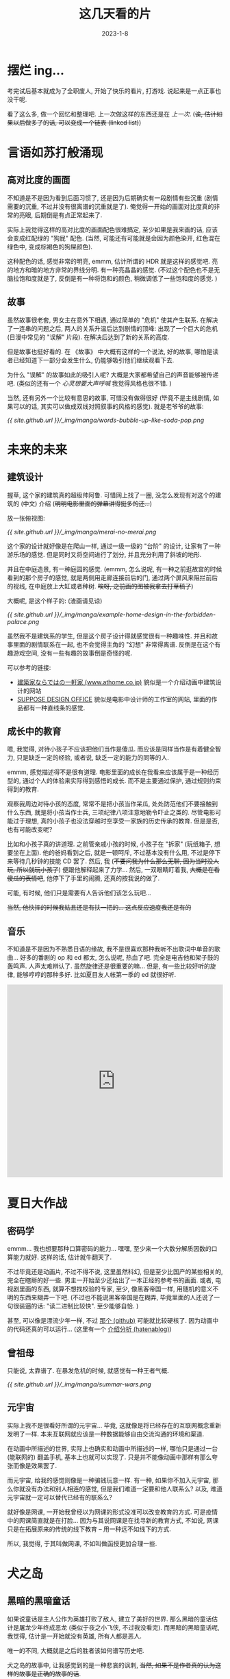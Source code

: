 #+layout: post
#+title: 这几天看的片
#+date: 2023-1-8
#+options: _:nil ^:nil
#+categories: manga
* 摆烂 ing...
考完试后基本就成为了全职废人, 开始了快乐的看片, 打游戏.
说起来是一点正事也没干呢.

看了这么多, 做一个回忆和整理吧. 上一次做这样的东西还是在 [[{{ site.github.url }}/manga/animatation-review/][上一次]].
(+诶, 估计如果以后做多了的话, 可以变成一个链表 (linked list)+)

* 言语如苏打般涌现
** 高对比度的画面
不知道是不是因为看到后面习惯了, 还是因为后期确实有一段剧情有些沉重 (剧情需要的沉重,
不过并没有很离谱的沉重就是了). 俺觉得一开始的画面对比度真的非常的亮眼,
后期倒是有点正常起来了.

实际上我觉得这样的高对比度的画面配色很难搞定, 至少如果是我来画的话,
应该会变成红配绿的 "狗屁" 配色. (当然, 可能还有可能就是会因为颜色染开,
红色混在绿色中, 变成棕褐色的狗屎颜色).

这种配色的话, 感觉非常的明亮, emmm, 估计所谓的 HDR 就是这样的感觉吧.
亮的地方和暗的地方非常的界线分明. 有一种亮晶晶的感觉.
(不过这个配色也不是无脑拉饱和度就是了, 反倒是有一种将饱和的颜色,
稍微调低了一些饱和度的感觉. )

** 故事
虽然故事很老套, 男女主在意外下相遇, 通过简单的 "危机" 使其产生联系.
在解决了一连串的问题之后, 两人的关系升温后达到剧情的顶峰: 出现了一个巨大的危机
(日漫中常见的 "误解" 片段). 在解决后达到了新的关系的高度.

但是故事也挺好看的. 在 《故事》 中大概有这样的一个说法, 好的故事,
哪怕是读者已经知道下一部分会发生什么, 仍能够吸引他们继续观看下去.

为什么 "误解" 的故事如此的吸引人呢? 大概是大家都希望自己的声音能够被传递吧.
(类似的还有一个 /心灵想要大声呼喊/ 我觉得风格也很不错. )

当然, 还有另外一个比较有意思的故事, 可惜没有做得很好 (毕竟不是主线剧情,
如果可以的话, 其实可以做成双线对照叙事的风格的感觉). 就是老爷爷的故事:

[[{{ site.github.url }}/_img/manga/words-bubble-up-like-soda-pop.png]]

* 未来的未来
** 建筑设计
握草, 这个家的建筑真的超级帅阿鲁. 可惜网上找了一圈,
没怎么发现有对这个的建筑的 (中文) 介绍 (+明明电影里面的弹幕讲得挺多的还...+)

放一张俯视图:

[[{{ site.github.url }}/_img/manga/merai-no-merai.png]]

这个家的设计就好像是在爬山一样, 通过一级一级的 "台阶" 的设计,
让家有了一种游乐场的感觉. 但是同时又将空间进行了划分,
并且充分利用了斜坡的地形.

并且在中庭造景, 有一种庭园的感觉.
(emmm, 怎么说呢, 有一种之前逛故宫的时候看到的那个房子的感觉,
就是两侧用走廊连接前后的门, 通过两个屏风来阻拦前后的视线,
在中庭放上大缸或者种树. +唉呀, 之前画的图被我拿去打草稿了+)

大概呢, 是这个样子的: (渣画请见谅)

[[{{ site.github.url }}/_img/manga/example-home-design-in-the-forbidden-palace.png]]

虽然我不是建筑系的学生, 但是这个房子设计得就感觉很有一种趣味性.
并且和故事里面的剧情联系在一起, 也不会觉得主角的 "幻想" 非常得离谱.
反倒是在这个有趣游戏空间, 没有一些有趣的故事倒是奇怪的呢.

可以参考的链接:
+ [[https://www.athome.co.jp/cinemadori/7088/][建築家ならではの一軒家 (www.athome.co.jp)]] 貌似是一个介绍动画中建筑设计的网站
+ [[https://suppose.jp][SUPPOSE DESIGN OFFICE]] 貌似是电影中设计师的工作室的网站,
  里面的作品都有一种直线条的感觉.

** 成长中的教育
嗯, 我觉得, 对待小孩子不应该把他们当作是傻瓜. 而应该是同样当作是有着健全智力,
只是缺乏一定的经验, 或者说, 缺乏一定的能力的同等的人.

emmm, 感觉描述得不是很有道理. 电影里面的成长在我看来应该属于是一种经历型的,
通过个人的体验来实际得到感悟的成长. 而不是主要通过保护, 通过规则约束得到的教育.

观察我周边对待小孩的态度, 常常不是把小孩当作呆瓜, 处处防范他们不要接触到什么东西,
就是将小孩当作士兵, 三项纪律八项注意地勒令吓止之类的. 尽管电影可能过于理想,
真的小孩子也没法穿越时空享受一家族的历史传承的教育. 但是是否, 也有可能改变呢?

比如和小孩子真的讲道理. 之前管亲戚小孩的时候, 小孩子在 "拆家" (玩纸箱子,
想要坐在上面). 他的爸妈看到之后, 就是一顿呵斥, 不过基本没有什么用,
不过是停下来等待几秒钟的技能 CD 罢了. 然后, 我
(+不要问我为什么那么无聊, 因为当时没人玩, 所以就玩小孩了+) 便跟他解释起来了力学...
然后, 一双眼睛盯着我, +大概是在看傻瓜的表情吧+, 他停下了手里的闹腾, 还真的按我说的做了.

可能, 有时候, 他们只是需要有人告诉他们该怎么玩吧...

+当然, 他快摔的时候我姑且还是有扶一把的... 这点反应速度我还是有的+

** 音乐
不知道是不是因为不熟悉日语的缘故, 我不是很喜欢那种我听不出歌词中单音的歌曲...
好多的番剧的 op 和 ed 都太, 怎么说呢, 热血了吧. 完全是电吉他和架子鼓的轰鸣声.
人声太难辨认了. 虽然旋律还是很重要的嘛... 但是, 有一些比较好听的旋律,
能够哼哼的那种多好. 比如夏目友人帐第一季的 ed 就很好听.

#+begin_html
<iframe allow="autoplay *; encrypted-media *;" frameborder="0" height="450" style="width:100%;max-width:660px;overflow:hidden;background:transparent;" sandbox="allow-forms allow-popups allow-same-origin allow-scripts allow-storage-access-by-user-activation allow-top-navigation-by-user-activation" src="https://embed.music.apple.com/cn/album/theme-of-mirai-music-train-ep/1411704527?l=en"></iframe>
#+end_html

* 夏日大作战
** 密码学
emmm... 我也想要那种口算密码的能力... 嘿嘿, 至少来一个大数分解质因数的口算能力就好.
这样的话, 估计就牛翻天了.

不过毕竟还是动画片, 不过不得不说, 这里虽然科幻, 但是至少比国产的某些相关的,
完全在瞎掰的好一些. 男主一开始至少还给出了一本正经的参考书的画面.
或者, 电视剧里面的东西, 就算不想找校验的专家, 至少, 像黑客帝国一样,
用随机的意义不明的东西来糊弄一下吧. (不过也不能说黑客帝国是在糊弄,
毕竟里面的人还说了一句很装逼的话: "读二进制比较快". 至少能够自恰. )

甚至, 可以像是漂流少年一样, 不过 [[https://github.com/mame/sonny-boy-nankai][那个 (github)]] 可能就比较硬核了.
因为动画中的代码还真的可以运行... (这里有一个 [[https://mametter.hatenablog.com/entry/2021/08/13/092312][介绍分析 (hatenablog)]])

** 曾祖母
只能说, 太靠谱了. 在暴发危机的时候, 就感觉有一种王者气概.

[[{{ site.github.url }}/_img/manga/summar-wars.png]]

** 元宇宙
实际上我不是很看好所谓的元宇宙... 毕竟, 这就像是将已经存在的互联网概念重新发明了一样.
本来互联网就应该是一种数据能够自由交流沟通的环境和渠道.

在动画中所描述的世界, 实际上也确实和动画中所描述的一样,
哪怕只是通过一台 (能联网的) 翻盖手机, 基本上也就可以实现了.
只是并不能像动画中那样有那么夸张而像是效果罢了. 

而元宇宙, 给我的感觉则像是一种骗钱玩意一样. 有一种, 如果你不加入元宇宙,
那么你就没有办法和别人相连的感觉, 但是我们难道一定要和他人联系么?
以及, 难道元宇宙就一定可以替代已经有的联系么?

就好像是网课, 一开始我曾经以为网课的形式没准可以改变教育的方式.
可是疫情中的网课简直就是在打脸... 因为与其说网课是在找寻新的教育方式,
不如说, 网课只是在拓展原来的传统的线下教育 -- 用一种远不如线下的方式.

所以, 我觉得, 于其叫做网课, 不如叫做函授更加合理一些. 

* 犬之岛
** 黑暗的黑暗童话
如果说童话是主人公作为英雄打败了敌人, 建立了美好的世界.
那么黑暗的童话估计是屠龙少年终成恶龙 (类似于夜之小飞侠, 不过我没看完).
而黑暗的黑暗童话呢, 我觉得, 估计是一开始就没有英雄, 所有人都是恶人.

唯一的不同, 大概就是之后的胜者该如何谱写历史吧.

犬之岛的故事中, 让我感觉到的是一种悲哀的讽刺,
+当然, 如果不是作者真的认为这样的故事是正确的故事的话+.

小男孩是否真的爱它的狗呢? 狗和猫, 不过是用来对立的符号罢了,
运算它们的公式, 自始自终都估计没有任何的改变吧. 

** 定格动画
握草, 真的超级酷的阿鲁. 并且配乐和分镜也很棒.

#+begin_html
<iframe allow="autoplay *; encrypted-media *;" frameborder="0" height="450" style="width:100%;max-width:660px;overflow:hidden;background:transparent;" sandbox="allow-forms allow-popups allow-same-origin allow-scripts allow-storage-access-by-user-activation allow-top-navigation-by-user-activation" src="https://embed.music.apple.com/cn/album/isle-of-dogs-original-soundtrack/1354688282?l=en"></iframe>
#+end_html

* 飞翔的魔女
emmm, 被推荐的. 很适合摆烂看. 看完之后就想去重温一些日常的番剧.

不过里面的魔女的设定感觉比较有意思, 有一种好像也没什么问题的感觉.
毕竟里面的操作除了骑魔杖飞舞, 其他的就像是在卡 bug 一样. (就像是一个弹幕说得那样)

一个有趣的想法就是, 这样的世界观其实可以拓展一下, 比如说可以用到之前我想的一个故事中:

+ 在一个类似于黑客帝国中的矩阵世界中生活着许多的人.
  只不过这个矩阵有很多层, 有点像是盗梦空间的感觉.
  + 其中有一些人可以通过卡 bug 的方式来实现一些 "魔法",
    但是达成的条件比较离谱和困难. 
  + 每一层的人都可以继续向下开辟新的层,
    每一层都可以享受定制的特定的世界观, 可以满足人们多样的 xp.
  + 通过机器人来管理维生系统, 在系统中以类似于 NPC 的 AI 身份出现. 
+ 他们的本体被放在类似于维生仓里面保护, 因为生活在里面太舒服了,
  +也方便管理和剥削+, 于是在统治者和大众舆论的潮流演化中,
  经过了几百年渐渐地忘记了外面还有的真实世界.
  + 剥削来自于环境的设定, 即矩阵可以有很多层, 像盗梦空间一样,
    于是被剥削的人负责提供算力, 即通过在每一层中的进行大脑的模拟演算虚构世界.
  + 管理也来自于设定, 即在现实基础上的第一层被视为第零层,
    (其中, 第零层被错误认为是现实)
    管理层通过这一层来锁定之后层的权限. 但是如果层数过深,
    则会丢失部分的管理能力. 上层管理下层. 
+ 主角 (24601, 别问这个名字, 问就是当时在听悲惨世界) 现实中的维生仓不小心进入了老鼠,
  因为被老鼠啃食手臂而被疼醒.
  + 疼醒后发现现实, 在强夺了另外一个人 (在 24061 面前老死) 的维生仓后重新回到了矩阵世界,
    因为现实世界中无法生存. 
  + 因为赶到 "杀人" 的愧疚, 所以在矩阵世界中一边游荡,
    一边在寻找被 "杀" 的人的数据.
  + 因为游荡太久认为自己是一个维护系统的 AI.
    被管理层当作病毒追杀.

emmm... 什么垃圾故事...

* 宇宙兄弟
虽然还没有看完, 但是一定要强烈推荐. 因为实在是, 怎么说呢, 让人感动. 

** 头锤
感觉可能会是一个贯串全文的梗了. 实际上头锤的这个行为基本就是一个光辉所在.
emmm, 还是不剧透了, 毕竟剧情向的番剧...

** 没有亮点的亮点
实际上, 在写这个的时候, 真的很难想到什么可以特别分析的东西.
大概是因为这个动画制作得并没有非常的精美吧. 属于是正常发挥的制作.

+不过也有可能是我懒得想, 这还请任君猜测了+

但是这个的故事真的很有趣味. 并且也不是什么一个劲的强烈鸡汤,
而是有一种, 啊, 好像这个故事真的具有可行性, 我们也确实能够仰望星空,
前往星辰大海, 去实现各种各样的目标和梦想之类的. 

** 宏大叙事
实际上, 我觉得, 宇宙兄弟的故事, 更像是一种宏大叙事. 有一种壮观的美感.
因为像是群像剧一样, 其中每个人的人物形象都塑造得非常丰富,
并且也不存在什么为了体现英雄之姿, 塑造一些邪恶佝偻的反派,
或者是夸张浮夸地表现主角之类的.

果然, 如果心中向往的东西宏大如宇宙, 那么心境也会被撑大么?
残念, 我还没有如此的梦想, 不过是流水渠中一片落花, 漂漂荡荡不知何方. 

* UN-GO 因果论
** 并不是很理解
不知道是不是因为人设的缘故, 导致可能有一部分时间我在分析和处理人脸的时候花了不少时间,
而其中讲分析的部分的时候则让我有一些迷惑.

看来可能需要看看番剧里面所说的原著? 并且我对弹幕中讲到的作者的《堕落论》比较感兴趣.

** 神明
人以自己的形象塑造偶像. 不知道这句话是谁说的了.

* 红线
实际上这个已经看过很久了, 给人的一个感觉就是, 血脉噴张,
从画面中就能够感觉到一种震撼感.

从作画角度, 这个已经成功了, 不用管到底剧情是什么, 世界观设定是什么,
究竟发生了什么故事呢? 谁知道呢. 就像是故事中的人们不过是在赛车罢了,
哪里有什么宏大的叙事呢? 哪里有什么光辉的价值呢?

不过是一群刁民, 想要品尝速度的快乐罢了.

* 完
实际上应该漏了许多没写. 之后有时间再慢慢写吧. 
